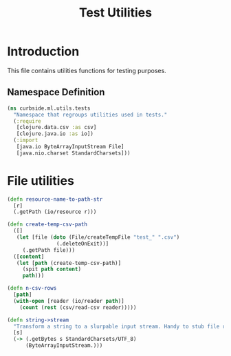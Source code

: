 #+PROPERTY: header-args:clojure :tangle ../../../../../test/curbside/ml/utils/tests.clj :mkdirp yes :noweb yes :padline yes :results silent :comments link
#+OPTIONS: toc:2

#+TITLE: Test Utilities

* Table of Contents                                             :toc:noexport:
- [[#introduction][Introduction]]
  - [[#namespace-definition][Namespace Definition]]
- [[#file-utilities][File utilities]]

* Introduction

This file contains utilities functions for testing purposes.

** Namespace Definition

#+NAME: test-fixtures namespace
#+BEGIN_SRC clojure
(ns curbside.ml.utils.tests
  "Namespace that regroups utilities used in tests."
  (:require
   [clojure.data.csv :as csv]
   [clojure.java.io :as io])
  (:import
   [java.io ByteArrayInputStream File]
   [java.nio.charset StandardCharsets]))
#+END_SRC

* File utilities

#+BEGIN_SRC clojure
(defn resource-name-to-path-str
  [r]
  (.getPath (io/resource r)))

(defn create-temp-csv-path
  ([]
   (let [file (doto (File/createTempFile "test_" ".csv")
                (.deleteOnExit))]
     (.getPath file)))
  ([content]
   (let [path (create-temp-csv-path)]
     (spit path content)
     path)))

(defn n-csv-rows
  [path]
  (with-open [reader (io/reader path)]
    (count (rest (csv/read-csv reader)))))

(defn string->stream
  "Transform a string to a slurpable input stream. Handy to stub file reading."
  [s]
  (-> (.getBytes s StandardCharsets/UTF_8)
      (ByteArrayInputStream.)))
#+END_SRC
